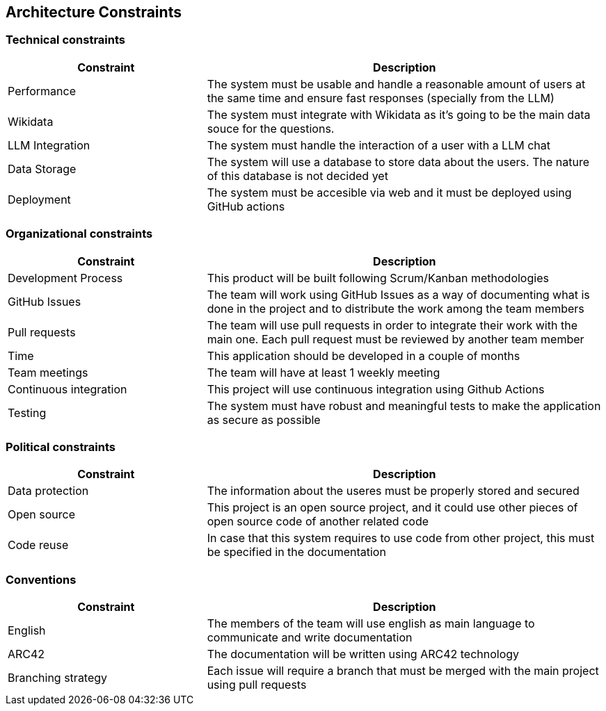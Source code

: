 ifndef::imagesdir[:imagesdir: ../images]

[[section-architecture-constraints]]
== Architecture Constraints


ifdef::arc42help[]
[role="arc42help"]
****
.Contents
Any requirement that constraints software architects in their freedom of design and implementation decisions or decision about the development process. These constraints sometimes go beyond individual systems and are valid for whole organizations and companies.

.Motivation
Architects should know exactly where they are free in their design decisions and where they must adhere to constraints.
Constraints must always be dealt with; they may be negotiable, though.

.Form
Simple tables of constraints with explanations.
If needed you can subdivide them into
technical constraints, organizational and political constraints and
conventions (e.g. programming or versioning guidelines, documentation or naming conventions)

****
endif::arc42help[]


=== Technical constraints

[cols="1,2", options="header"]
|===
| Constraint | Description
| Performance | The system must be usable and handle a reasonable amount of users at the same time and ensure fast responses (specially from the LLM)
| Wikidata | The system must integrate with Wikidata as it's going to be the main data souce for the questions.
| LLM Integration | The system must handle the interaction of a user with a LLM chat
| Data Storage | The system will use a database to store data about the users. The nature of this database is not decided yet
| Deployment | The system must be accesible via web and it must be deployed using GitHub actions
|===


=== Organizational constraints

[cols="1,2", options="header"]
|===
| Constraint | Description
| Development Process | This product will be built following Scrum/Kanban methodologies
| GitHub Issues | The team will work using GitHub Issues as a way of documenting what is done in the project and to distribute the work among the team members
| Pull requests | The team will use pull requests in order to integrate their work with the main one. Each pull request must be reviewed by another team member
| Time | This application should be developed in a couple of months
| Team meetings | The team will have at least 1 weekly meeting
| Continuous integration | This project will use continuous integration using Github Actions
| Testing | The system must have robust and meaningful tests to make the application as secure as possible
|===

=== Political constraints
[cols="1,2", options="header"]
|===
| Constraint | Description
| Data protection | The information about the useres must be properly stored and secured
| Open source | This project is an open source project, and it could use other pieces of open source code of another related code
| Code reuse | In case that this system requires to use code from other project, this must be specified in the documentation
|===

=== Conventions

[cols="1,2", options="header"]
|===
| Constraint | Description
| English | The members of the team will use english as main language to communicate and write documentation
| ARC42 | The documentation will be written using ARC42 technology
| Branching strategy | Each issue will require a branch that must be merged with the main project using pull requests
|===


